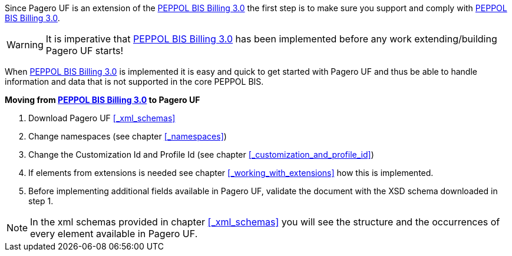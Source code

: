 Since Pagero UF is an extension of the http://docs.peppol.eu/poacc/billing/3.0/[PEPPOL BIS Billing 3.0] the first step is to make sure you support and comply with http://docs.peppol.eu/poacc/billing/3.0/[PEPPOL BIS Billing 3.0]. +

WARNING: It is imperative that http://docs.peppol.eu/poacc/billing/3.0/[PEPPOL BIS Billing 3.0] has been implemented before any work extending/building Pagero UF starts!

When http://docs.peppol.eu/poacc/billing/3.0/[PEPPOL BIS Billing 3.0] is implemented it is easy and quick to get started with Pagero UF and thus be able to handle information and data that is not supported in the core PEPPOL BIS.

*Moving from http://docs.peppol.eu/poacc/billing/3.0/[PEPPOL BIS Billing 3.0] to Pagero UF*

1. Download Pagero UF <<_xml_schemas>>
2. Change namespaces (see chapter <<_namespaces>>)
3. Change the Customization Id and Profile Id (see chapter <<_customization_and_profile_id>>)
4. If elements from extensions is needed see chapter <<_working_with_extensions>> how this is implemented.
5. Before implementing additional fields available in Pagero UF, validate the document with the XSD schema downloaded in step 1.

NOTE: In the xml schemas provided in chapter <<_xml_schemas>> you will see the structure and the occurrences of every element available in Pagero UF.
